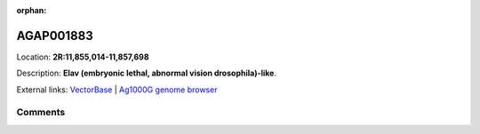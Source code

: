:orphan:



AGAP001883
==========

Location: **2R:11,855,014-11,857,698**



Description: **Elav (embryonic lethal, abnormal vision drosophila)-like**.

External links:
`VectorBase <https://www.vectorbase.org/Anopheles_gambiae/Gene/Summary?g=AGAP001883>`_ |
`Ag1000G genome browser <https://www.malariagen.net/apps/ag1000g/phase1-AR3/index.html?genome_region=2R:11855014-11857698#genomebrowser>`_





Comments
--------


.. raw:: html

    <div id="disqus_thread"></div>
    <script>
    
    var disqus_config = function () {
        this.page.identifier = '/gene/AGAP001883';
    };
    
    (function() { // DON'T EDIT BELOW THIS LINE
    var d = document, s = d.createElement('script');
    s.src = 'https://agam-selection-atlas.disqus.com/embed.js';
    s.setAttribute('data-timestamp', +new Date());
    (d.head || d.body).appendChild(s);
    })();
    </script>
    <noscript>Please enable JavaScript to view the <a href="https://disqus.com/?ref_noscript">comments.</a></noscript>


